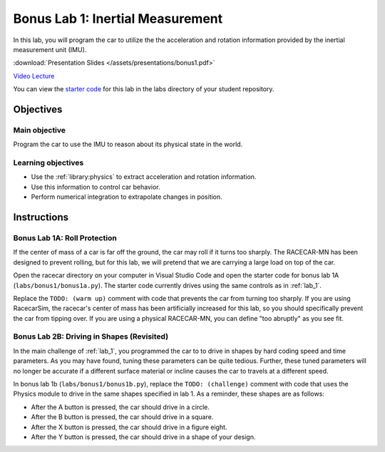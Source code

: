 .. _bonus_1:

Bonus Lab 1: Inertial Measurement
=================================

In this lab, you will program the car to utilize the the acceleration and rotation information provided by the inertial measurement unit (IMU).

:download:`Presentation Slides </assets/presentations/bonus1.pdf>`

`Video Lecture <https://mit.zoom.us/rec/share/zpUrBIrz6EdJU5HP8mXFevU9WZb-T6a80yRP_qALnU6koyzebq-V6_II6ZP_wV9j>`_

You can view the `starter code <https://github.com/MITLLRacecar/Student/blob/master/labs/bonus1/>`_ for this lab in the labs directory of your student repository.

==========
Objectives
==========

Main objective
""""""""""""""
Program the car to use the IMU to reason about its physical state in the world.

Learning objectives
"""""""""""""""""""

* Use the :ref:`library:physics` to extract acceleration and rotation information.
* Use this information to control car behavior.
* Perform numerical integration to extrapolate changes in position.

============
Instructions
============

Bonus Lab 1A: Roll Protection
"""""""""""""""""""""""""""""

If the center of mass of a car is far off the ground, the car may roll if it turns too sharply. The RACECAR-MN has been designed to prevent rolling, but for this lab, we will pretend that we are carrying a large load on top of the car.

Open the racecar directory on your computer in Visual Studio Code and open the starter code for bonus lab 1A (``labs/bonus1/bonus1a.py``). The starter code currently drives using the same controls as in :ref:`lab_1`.

Replace the ``TODO: (warm up)`` comment with code that prevents the car from turning too sharply. If you are using RacecarSim, the racecar's center of mass has been artificially increased for this lab, so you should specifically prevent the car from tipping over. If you are using a physical RACECAR-MN, you can define "too abruptly" as you see fit.

Bonus Lab 2B: Driving in Shapes (Revisited)
"""""""""""""""""""""""""""""""""""""""""""

In the main challenge of :ref:`lab_1`, you programmed the car to to drive in shapes by hard coding speed and time parameters. As you may have found, tuning these parameters can be quite tedious. Further, these tuned parameters will no longer be accurate if a different surface material or incline causes the car to travels at a different speed.

In bonus lab 1b (``labs/bonus1/bonus1b.py``), replace the ``TODO: (challenge)`` comment with code that uses the Physics module to drive in the same shapes specified in lab 1. As a reminder, these shapes are as follows:

* After the A button is pressed, the car should drive in a circle.
* After the B button is pressed, the car should drive in a square.
* After the X button is pressed, the car should drive in a figure eight.
* After the Y button is pressed, the car should drive in a shape of your design.
